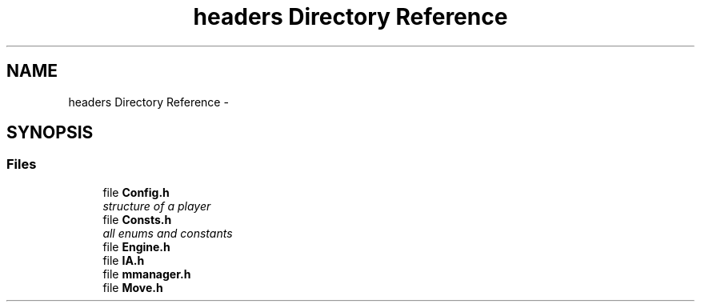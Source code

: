 .TH "headers Directory Reference" 3 "Wed Oct 5 2016" "My Project" \" -*- nroff -*-
.ad l
.nh
.SH NAME
headers Directory Reference \- 
.SH SYNOPSIS
.br
.PP
.SS "Files"

.in +1c
.ti -1c
.RI "file \fBConfig\&.h\fP"
.br
.RI "\fIstructure of a player \fP"
.ti -1c
.RI "file \fBConsts\&.h\fP"
.br
.RI "\fIall enums and constants \fP"
.ti -1c
.RI "file \fBEngine\&.h\fP"
.br
.ti -1c
.RI "file \fBIA\&.h\fP"
.br
.ti -1c
.RI "file \fBmmanager\&.h\fP"
.br
.ti -1c
.RI "file \fBMove\&.h\fP"
.br
.in -1c
